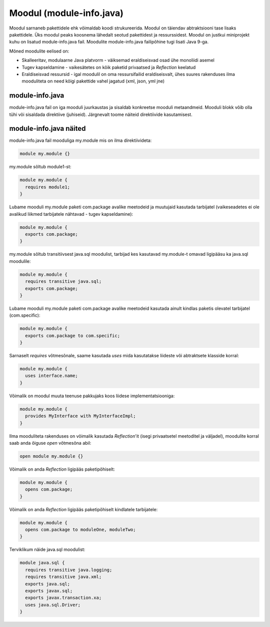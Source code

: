 Moodul (module-info.java)
=========================

Moodul sarnaneb pakettidele ehk võimaldab koodi strukureerida. Moodul on täiendav abtraktsiooni tase lisaks pakettidele.
Üks moodul peaks koosnema lähedalt seotud pakettidest ja ressurssidest. Moodul on justkui miniprojekt kuhu on lisatud module-info.java fail.
Moodulite module-info.java failipõhine tugi lisati Java 9-ga.

Mõned moodulite eelised on:

* Skalleeritav, modulaarne Java platvorm - väiksemad eraldiseisvad osad ühe monoliidi asemel
* Tugev kapseldamine - vaikesätetes on kõik paketid privaatsed ja *Reflection* keelatud
* Eraldiseisvad ressursid - igal moodulil on oma ressursifailid eraldiseisvalt, ühes suures rakenduses ilma mooduliteta on need kõigi pakettide vahel jagatud (xml, json, yml jne)

module-info.java
----------------
module-info.java fail on iga mooduli juurkaustas ja sisaldab konkreetse mooduli metaandmeid. Mooduli blokk võib olla tühi või sisaldada direktiive (juhiseid).
Järgnevalt toome näiteid direktiivide kasutamisest.

module-info.java näited
-----------------------

module-info.java fail mooduliga my.module mis on ilma direktiivideta:

.. code-block:: java

    module my.module {}


my.module sõltub module1-st:

.. code-block:: java

    module my.module {
      requires module1;
    }


Lubame mooduli my.module paketi com.package avalike meetodeid ja muutujaid kasutada tarbijatel (vaikeseadetes ei ole avalikud liikmed tarbijatele nähtavad - tugev kapseldamine):

.. code-block:: java

    module my.module {
      exports com.package;
    }

my.module sõltub transitiivsest java.sql moodulist, tarbijad kes kasutavad my.module-t omavad ligipääsu ka java.sql moodulile:

.. code-block:: java

    module my.module {
      requires transitive java.sql;
      exports com.package;
    }


Lubame mooduli my.module paketi com.package avalike meetodeid kasutada ainult kindlas paketis olevatel tarbijatel (com.specific):

.. code-block:: java

    module my.module {
      exports com.package to com.specific;
    }


Sarnaselt *requires* võtmesõnale, saame kasutada *uses* mida kasutatakse liideste või abtraktsete klasside korral:

.. code-block:: java

    module my.module {
      uses interface.name;
    }


Võimalik on moodul muuta teenuse pakkujaks koos liidese implementatsiooniga:

.. code-block:: java

    module my.module {
      provides MyInterface with MyInterfaceImpl;
    }


Ilma mooduliteta rakenduses on võimalik kasutada *Reflection*'it (isegi privaatsetel meetoditel ja väljadel), moodulite korral saab anda õiguse *open* võtmesõna abil:

.. code-block:: java

    open module my.module {}


Võimalik on anda *Reflection* ligipääs paketipõhiselt:

.. code-block:: java

    module my.module {
      opens com.package;
    }


Võimalik on anda *Reflection* ligipääs paketipõhiselt kindlatele tarbijatele:

.. code-block:: java

    module my.module {
      opens com.package to moduleOne, moduleTwo;
    }


Terviklikum näide java.sql moodulist:

.. code-block:: java

    module java.sql {
      requires transitive java.logging;
      requires transitive java.xml;
      exports java.sql;
      exports javax.sql;
      exports javax.transaction.xa;
      uses java.sql.Driver;
    }

